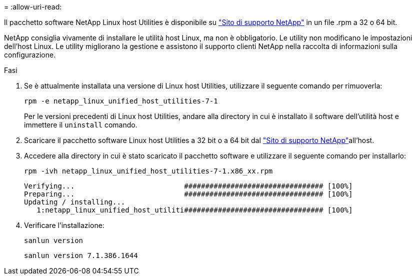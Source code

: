 = 
:allow-uri-read: 


Il pacchetto software NetApp Linux host Utilities è disponibile su https://mysupport.netapp.com/site/products/all/details/hostutilities/downloads-tab/download/61343/7.1/downloads["Sito di supporto NetApp"^] in un file .rpm a 32 o 64 bit.

NetApp consiglia vivamente di installare le utilità host Linux, ma non è obbligatorio. Le utility non modificano le impostazioni dell'host Linux. Le utility migliorano la gestione e assistono il supporto clienti NetApp nella raccolta di informazioni sulla configurazione.

.Fasi
. Se è attualmente installata una versione di Linux host Utilities, utilizzare il seguente comando per rimuoverla:
+
`rpm -e netapp_linux_unified_host_utilities-7-1`

+
Per le versioni precedenti di Linux host Utilities, andare alla directory in cui è installato il software dell'utilità host e immettere il `uninstall` comando.

. Scaricare il pacchetto software Linux host Utilities a 32 bit o a 64 bit dal link:https://mysupport.netapp.com/site/products/all/details/hostutilities/downloads-tab/download/61343/7.1/downloads["Sito di supporto NetApp"^]all'host.
. Accedere alla directory in cui è stato scaricato il pacchetto software e utilizzare il seguente comando per installarlo:
+
`rpm -ivh netapp_linux_unified_host_utilities-7-1.x86_xx.rpm`

+
[listing]
----
Verifying...                          ################################# [100%]
Preparing...                          ################################# [100%]
Updating / installing...
   1:netapp_linux_unified_host_utiliti################################# [100%]
----
. Verificare l'installazione:
+
`sanlun version`

+
[listing]
----
sanlun version 7.1.386.1644
----

